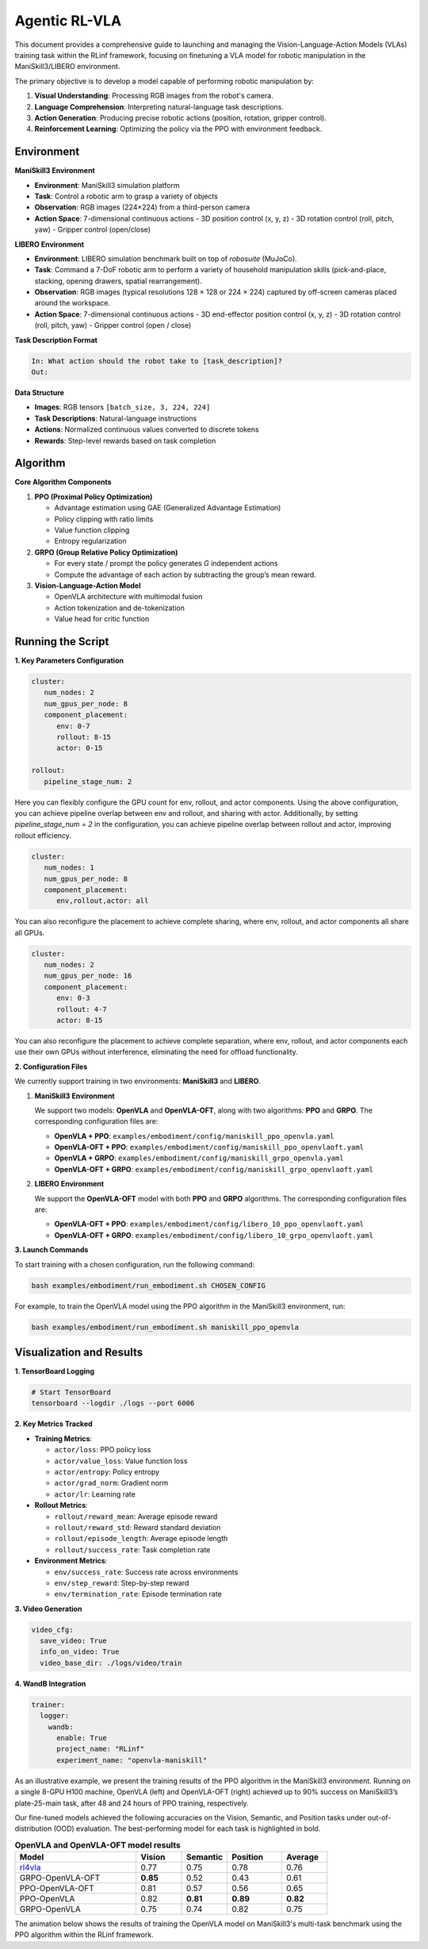 Agentic RL-VLA
========================

This document provides a comprehensive guide to launching and managing the 
Vision-Language-Action Models (VLAs) training task within the RLinf framework, 
focusing on finetuning a VLA model for robotic manipulation in the ManiSkill3/LIBERO environment. 

The primary objective is to develop a model capable of performing robotic manipulation by:

1. **Visual Understanding**: Processing RGB images from the robot's camera.
2. **Language Comprehension**: Interpreting natural-language task descriptions.
3. **Action Generation**: Producing precise robotic actions (position, rotation, gripper control).
4. **Reinforcement Learning**: Optimizing the policy via the PPO with environment feedback.

Environment
-----------------------

**ManiSkill3 Environment**

- **Environment**: ManiSkill3 simulation platform
- **Task**: Control a robotic arm to grasp a variety of objects
- **Observation**: RGB images (224×224) from a third-person camera
- **Action Space**: 7-dimensional continuous actions
  - 3D position control (x, y, z)
  - 3D rotation control (roll, pitch, yaw)
  - Gripper control (open/close)

**LIBERO Environment**

- **Environment**: LIBERO simulation benchmark built on top of *robosuite* (MuJoCo).
- **Task**: Command a 7-DoF robotic arm to perform a variety of household manipulation skills (pick-and-place, stacking, opening drawers, spatial rearrangement).
- **Observation**: RGB images (typical resolutions 128 × 128 or 224 × 224) captured by off-screen cameras placed around the workspace.
- **Action Space**: 7-dimensional continuous actions  
  - 3D end-effector position control (x, y, z)  
  - 3D rotation control (roll, pitch, yaw)  
  - Gripper control (open / close)

**Task Description Format**

.. code-block:: text

   In: What action should the robot take to [task_description]?
   Out: 

**Data Structure**

- **Images**: RGB tensors ``[batch_size, 3, 224, 224]``
- **Task Descriptions**: Natural-language instructions
- **Actions**: Normalized continuous values converted to discrete tokens
- **Rewards**: Step-level rewards based on task completion

Algorithm
-----------------------------------------

**Core Algorithm Components**

1. **PPO (Proximal Policy Optimization)**

   - Advantage estimation using GAE (Generalized Advantage Estimation)

   - Policy clipping with ratio limits

   - Value function clipping

   - Entropy regularization

2. **GRPO (Group Relative Policy Optimization)**

   - For every state / prompt the policy generates *G* independent actions

   - Compute the advantage of each action by subtracting the group’s mean reward.


3. **Vision-Language-Action Model**

   - OpenVLA architecture with multimodal fusion

   - Action tokenization and de-tokenization

   - Value head for critic function

Running the Script
-------------------

**1. Key Parameters Configuration**

.. code-block:: yaml

   cluster:
      num_nodes: 2
      num_gpus_per_node: 8
      component_placement:
         env: 0-7
         rollout: 8-15
         actor: 0-15

   rollout:
      pipeline_stage_num: 2

Here you can flexibly configure the GPU count for env, rollout, and actor components.
Using the above configuration, you can achieve pipeline overlap between env and rollout, and sharing with actor.
Additionally, by setting `pipeline_stage_num = 2` in the configuration, you can achieve pipeline overlap between rollout and actor, improving rollout efficiency.

.. code-block:: yaml
   
   cluster:
      num_nodes: 1
      num_gpus_per_node: 8
      component_placement:
         env,rollout,actor: all

You can also reconfigure the placement to achieve complete sharing, where env, rollout, and actor components all share all GPUs.

.. code-block:: yaml

   cluster:
      num_nodes: 2
      num_gpus_per_node: 16
      component_placement:
         env: 0-3
         rollout: 4-7
         actor: 8-15

You can also reconfigure the placement to achieve complete separation, where env, rollout, and actor components each use their own GPUs without interference, eliminating the need for offload functionality.

**2. Configuration Files**

We currently support training in two environments: **ManiSkill3** and **LIBERO**.

1. **ManiSkill3 Environment**

   We support two models: **OpenVLA** and **OpenVLA-OFT**, along with two algorithms: **PPO** and **GRPO**.  
   The corresponding configuration files are:

   - **OpenVLA + PPO**: ``examples/embodiment/config/maniskill_ppo_openvla.yaml``
   - **OpenVLA-OFT + PPO**: ``examples/embodiment/config/maniskill_ppo_openvlaoft.yaml``
   - **OpenVLA + GRPO**: ``examples/embodiment/config/maniskill_grpo_openvla.yaml``
   - **OpenVLA-OFT + GRPO**: ``examples/embodiment/config/maniskill_grpo_openvlaoft.yaml``

2. **LIBERO Environment**

   We support the **OpenVLA-OFT** model with both **PPO** and **GRPO** algorithms.  
   The corresponding configuration files are:

   - **OpenVLA-OFT + PPO**: ``examples/embodiment/config/libero_10_ppo_openvlaoft.yaml``
   - **OpenVLA-OFT + GRPO**: ``examples/embodiment/config/libero_10_grpo_openvlaoft.yaml``

**3. Launch Commands**

To start training with a chosen configuration, run the following command:

.. code-block:: bash

   bash examples/embodiment/run_embodiment.sh CHOSEN_CONFIG

For example, to train the OpenVLA model using the PPO algorithm in the ManiSkill3 environment, run:

.. code-block:: bash

   bash examples/embodiment/run_embodiment.sh maniskill_ppo_openvla


Visualization and Results
-------------------------

**1. TensorBoard Logging**

.. code-block:: bash

   # Start TensorBoard
   tensorboard --logdir ./logs --port 6006

**2. Key Metrics Tracked**

- **Training Metrics**:

  - ``actor/loss``: PPO policy loss
  - ``actor/value_loss``: Value function loss
  - ``actor/entropy``: Policy entropy
  - ``actor/grad_norm``: Gradient norm
  - ``actor/lr``: Learning rate

- **Rollout Metrics**:

  - ``rollout/reward_mean``: Average episode reward
  - ``rollout/reward_std``: Reward standard deviation
  - ``rollout/episode_length``: Average episode length
  - ``rollout/success_rate``: Task completion rate

- **Environment Metrics**:

  - ``env/success_rate``: Success rate across environments
  - ``env/step_reward``: Step-by-step reward
  - ``env/termination_rate``: Episode termination rate

**3. Video Generation**

.. code-block:: yaml

   video_cfg:
     save_video: True
     info_on_video: True
     video_base_dir: ./logs/video/train

**4. WandB Integration**

.. code-block:: yaml

   trainer:
     logger:
       wandb:
         enable: True
         project_name: "RLinf"
         experiment_name: "openvla-maniskill"

As an illustrative example, we present the training results of the PPO algorithm in the ManiSkill3 environment. 
Running on a single 8-GPU H100 machine, OpenVLA (left) and OpenVLA-OFT (right) achieved up to 90% success on ManiSkill3’s plate-25-main task, after 48 and 24 hours of PPO training, respectively.

.. raw:: html

   <div style="display: flex; justify-content: space-between; gap: 10px;">
     <div style="flex: 1; text-align: center;">
       <img src="https://github.com/user-attachments/assets/c641471f-2ee0-4ecc-b152-f20b5946651f" style="width: 100%;"/>
       <p><em>OpenVLA (48h training)</em></p>
     </div>
     <div style="flex: 1; text-align: center;">
       <img src="https://github.com/user-attachments/assets/460de75c-e4ed-4926-b8c7-dc2e493afcf0" style="width: 100%;"/>
       <p><em>OpenVLA-OFT (24h training)</em></p>
     </div>
   </div>

Our fine-tuned models achieved the following accuracies on the Vision, Semantic, and Position tasks under out-of-distribution (OOD) evaluation. 
The best-performing model for each task is highlighted in bold.

.. list-table:: **OpenVLA and OpenVLA-OFT model results**
   :header-rows: 1
   :widths: 40 15 15 18 15

   * - Model
     - Vision
     - Semantic
     - Position 
     - Average
   * - `rl4vla <https://huggingface.co/gen-robot/openvla-7b-rlvla-warmup>`_
     - 0.77
     - 0.75
     - 0.78
     - 0.76
   * - GRPO-OpenVLA-OFT
     - **0.85**
     - 0.52
     - 0.43
     - 0.61
   * - PPO-OpenVLA-OFT
     - 0.81
     - 0.57
     - 0.56
     - 0.65
   * - PPO-OpenVLA
     - 0.82
     - **0.81**
     - **0.89**
     - **0.82**
   * - GRPO-OpenVLA
     - 0.75
     - 0.74
     - 0.82
     - 0.75


The animation below shows the results of training the OpenVLA model on ManiSkill3's multi-task benchmark 
using the PPO algorithm within the RLinf framework.

.. raw:: html

   <video controls autoplay loop muted playsinline preload="metadata" width="720">
     <source src="https://github.com/user-attachments/assets/3b709c25-83c0-4568-b286-4d56bbaed26b" type="video/mp4">
     Your browser does not support the video tag.
   </video>
